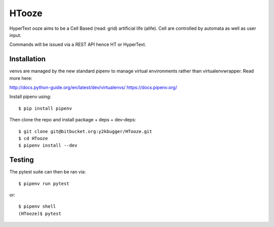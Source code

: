 ======
HTooze
======

HyperText ooze aims to be a Cell Based (read: grid) artificial life (alife).
Cell are controlled by automata as well as user input. 

Commands will be issued via a REST API hence HT or HyperText.


Installation
------------

venvs are managed by the new standard pipenv to manage virtual environments
rather than virtualenvwrapper. Read more here:

http://docs.python-guide.org/en/latest/dev/virtualenvs/
https://docs.pipenv.org/

Install pipenv using::

    $ pip install pipenv

Then clone the repo and install package + deps + dev-deps::

    $ git clone git@bitbucket.org:y2kbugger/HTooze.git
    $ cd HTooze
    $ pipenv install --dev


Testing
-------

The pytest suite can then be ran via::

    $ pipenv run pytest

or::

    $ pipenv shell
    (HTooze)$ pytest

    
